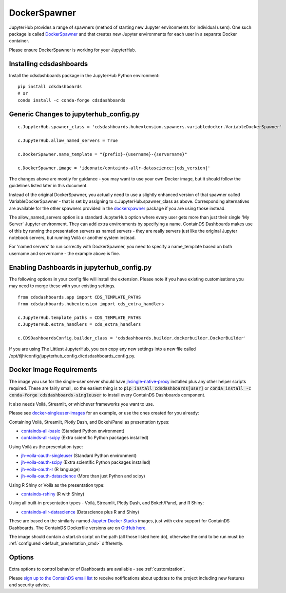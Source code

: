 .. _docker:


DockerSpawner
=============

JupyterHub provides a range of spawners (method of starting new Jupyter environments for individual users). One such package is called 
`DockerSpawner <https://github.com/jupyterhub/dockerspawner>`__ and that creates new Jupyter environments for each user in a separate Docker 
container.

Please ensure DockerSpawner is working for your JupyterHub.

Installing cdsdashboards
~~~~~~~~~~~~~~~~~~~~~~~~

Install the cdsdashboards package in the JupyterHub Python environment:

::

    pip install cdsdashboards
    # or
    conda install -c conda-forge cdsdashboards
    

Generic Changes to jupyterhub_config.py
~~~~~~~~~~~~~~~~~~~~~~~~~~~~~~~~~~~~~~~

.. parsed-literal::

    c.JupyterHub.spawner_class = 'cdsdashboards.hubextension.spawners.variabledocker.VariableDockerSpawner'

    c.JupyterHub.allow_named_servers = True

    c.DockerSpawner.name_template = "{prefix}-{username}-{servername}"

    c.DockerSpawner.image = 'ideonate/containds-allr-datascience:|cds_version|'


The changes above are mostly for guidance - you may want to use your own Docker image, but it should follow the guidelines listed 
later in this document.

Instead of the original DockerSpawner, you actually need to use a slightly enhanced version of that spawner called VariableDockerSpawner 
- that is set by assigning to c.JupyterHub.spawner_class as above. Corresponding alternatives are available for the other spawners provided 
in the `dockerspawner <https://github.com/jupyterhub/dockerspawner>`__ package if you are using those instead.

The allow_named_servers option is a standard JupyterHub option where every user gets more than just their single 'My Server' Jupyter environment. 
They can add extra environments by specifying a name. ContainDS Dashboards makes use of this by running the presentation servers as named servers - 
they are really servers just like the original Jupyter notebook servers, but running Voilà or another system instead.

For 'named servers' to run correctly with DockerSpawner, you need to specify a name_template based on both username and servername - the example 
above is fine.

Enabling Dashboards in jupyterhub_config.py
~~~~~~~~~~~~~~~~~~~~~~~~~~~~~~~~~~~~~~~~~~~

The following options in your config file will install the extension. Please note if you have existing customisations you may need to merge these with your existing settings.

::

    from cdsdashboards.app import CDS_TEMPLATE_PATHS
    from cdsdashboards.hubextension import cds_extra_handlers

    c.JupyterHub.template_paths = CDS_TEMPLATE_PATHS
    c.JupyterHub.extra_handlers = cds_extra_handlers

    c.CDSDashboardsConfig.builder_class = 'cdsdashboards.builder.dockerbuilder.DockerBuilder'


If you are using The Littlest JupyterHub, you can copy any new settings into a new file called 
/opt/tljh/config/jupyterhub_config.d/cdsdashboards_config.py.

.. _docker_singleuser_image:

Docker Image Requirements
~~~~~~~~~~~~~~~~~~~~~~~~~

The image you use for the single-user server should have  
`jhsingle-native-proxy <https://github.com/ideonate/jhsingle-native-proxy>`__ installed plus any other helper scripts required. These 
are fairly small, so the easiest thing is to :code:`pip install cdsdashboards[user]` or :code:`conda install -c conda-forge cdsdashboards-singleuser` 
to install every ContainDS Dashboards component.

It also needs Voilà, Streamlit, or whichever frameworks you want to use.

Please see `docker-singleuser-images <https://github.com/ideonate/cdsdashboards/tree/master/docker-images/singleuser-example>`__ for an example, 
or use the ones created for you already:

Containing Voilà, Streamlit, Plotly Dash, and Bokeh/Panel as presentation types:

- `containds-all-basic <https://hub.docker.com/r/ideonate/containds-all-basic>`__ (Standard Python environment)
- `containds-all-scipy <https://hub.docker.com/r/ideonate/containds-all-scipy>`__ (Extra scientific Python packages installed)

Using Voilà as the presentation type:

- `jh-voila-oauth-singleuser <https://hub.docker.com/r/ideonate/jh-voila-oauth-singleuser>`__ (Standard Python environment)
- `jh-voila-oauth-scipy <https://hub.docker.com/r/ideonate/jh-voila-oauth-scipy>`__ (Extra scientific Python packages installed)
- `jh-voila-oauth-r <https://hub.docker.com/r/ideonate/jh-voila-oauth-r>`__ (R language)
- `jh-voila-oauth-datascience <https://hub.docker.com/r/ideonate/jh-voila-oauth-datascience>`__ (More than just Python and scipy)

Using R Shiny or Voilà as the presentation type:

- `containds-rshiny <https://hub.docker.com/r/ideonate/containds-rshiny>`__ (R with Shiny)

Using all built-in presentation types - Voilà, Streamlit, Plotly Dash, and Bokeh/Panel, and R Shiny:

- `containds-allr-datascience <https://hub.docker.com/r/ideonate/containds-allr-datascience>`__ (Datascience plus R and Shiny)

These are based on the similarly-named `Jupyter Docker Stacks <https://jupyter-docker-stacks.readthedocs.io/en/latest/>`__ images, just 
with extra support for ContainDS Dashboards. The ContainDS Dockerfile versions are 
on `GitHub here <https://github.com/ideonate/cdsdashboards-jupyter-docker>`__.

The image should contain a start.sh script on the path (all those listed here do), otherwise the cmd to be run must 
be :ref:`configured <default_presentation_cmd>` differently.

Options
~~~~~~~

Extra options to control behavior of Dashboards are available - see :ref:`customization`.

Please `sign up to the ContainDS email list <https://containds.com/signup/>`__ to receive notifications about updates to the project including new 
features and security advice.

